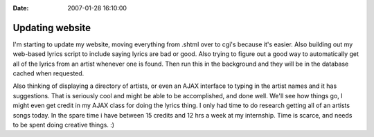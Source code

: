 :Date: 2007-01-28 16:10:00

Updating website
=================

I'm starting to update my website, moving everything from .shtml
over to cgi's because it's easier. Also building out my web-based
lyrics script to include saying lyrics are bad or good. Also trying
to figure out a good way to automatically get all of the lyrics
from an artist whenever one is found. Then run this in the
background and they will be in the database cached when requested.

Also thinking of displaying a directory of artists, or even an AJAX
interface to typing in the artist names and it has suggestions.
That is seriously cool and might be able to be accomplished, and
done well. We'll see how things go, I might even get credit in my
AJAX class for doing the lyrics thing. I only had time to do
research getting all of an artists songs today. In the spare time i
have between 15 credits and 12 hrs a week at my internship. Time is
scarce, and needs to be spent doing creative things. :)


